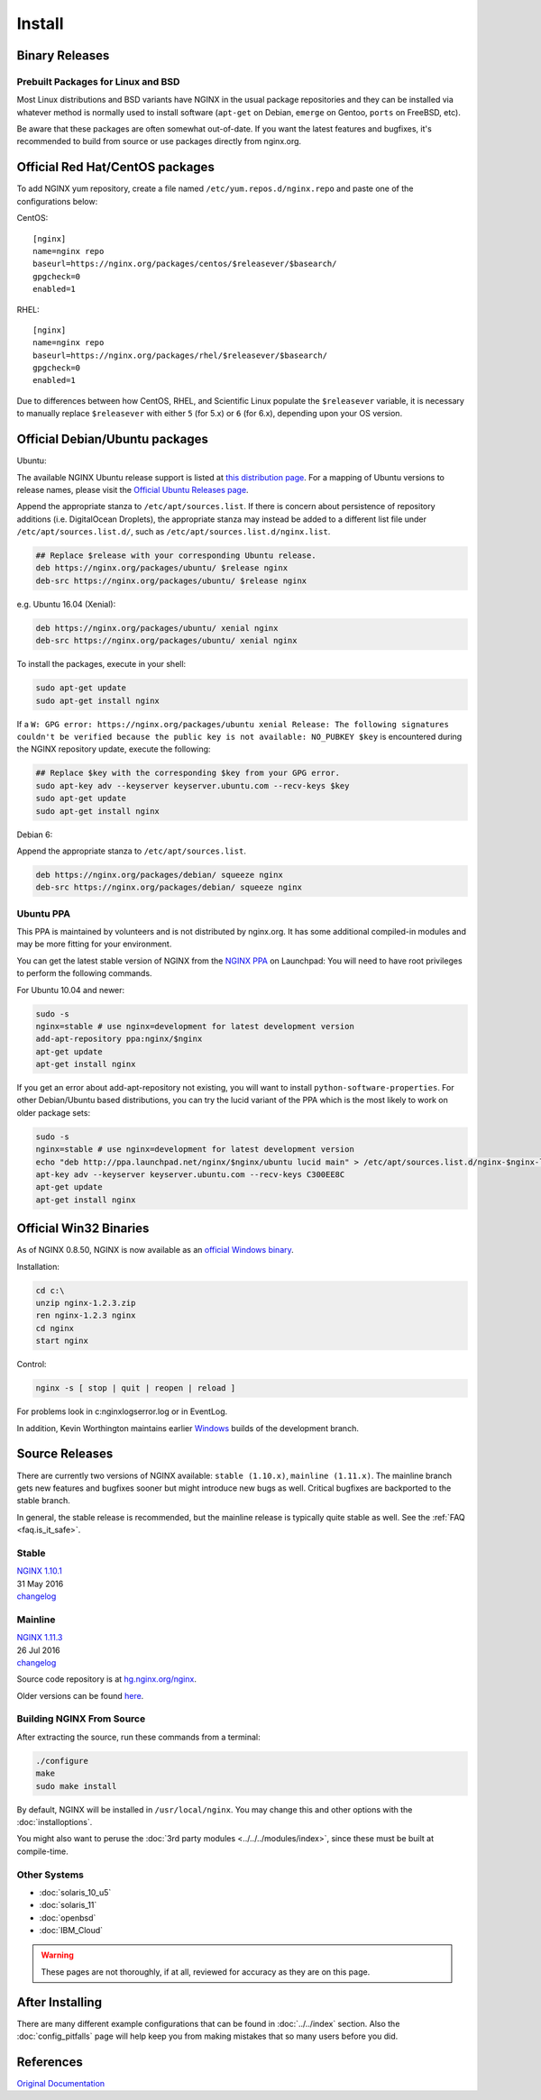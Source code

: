 
.. meta::
   :description: This page describes various ways to download and install NGINX.

Install
=======

Binary Releases
---------------

Prebuilt Packages for Linux and BSD
^^^^^^^^^^^^^^^^^^^^^^^^^^^^^^^^^^^
Most Linux distributions and BSD variants have NGINX in the usual package repositories and they can be installed via whatever method is normally used to install software (``apt-get`` on Debian, ``emerge`` on Gentoo, ``ports`` on FreeBSD, etc).

Be aware that these packages are often somewhat out-of-date.
If you want the latest features and bugfixes, it's recommended to build from source or use packages directly from nginx.org.



Official Red Hat/CentOS packages
--------------------------------
To add NGINX yum repository, create a file named ``/etc/yum.repos.d/nginx.repo`` and paste one of the configurations below:

CentOS::

  [nginx]
  name=nginx repo
  baseurl=https://nginx.org/packages/centos/$releasever/$basearch/
  gpgcheck=0
  enabled=1


RHEL::

  [nginx]
  name=nginx repo
  baseurl=https://nginx.org/packages/rhel/$releasever/$basearch/
  gpgcheck=0
  enabled=1


Due to differences between how CentOS, RHEL, and Scientific Linux populate the ``$releasever`` variable, it is necessary to manually replace ``$releasever`` with either ``5`` (for 5.x) or ``6`` (for 6.x), depending upon your OS version.



Official Debian/Ubuntu packages
-------------------------------

Ubuntu:

The available NGINX Ubuntu release support is listed at `this distribution page <https://nginx.org/packages/ubuntu/dists/>`_. For a mapping of Ubuntu versions to release names, please visit the `Official Ubuntu Releases page <https://wiki.ubuntu.com/Releases>`_.

Append the appropriate stanza to ``/etc/apt/sources.list``. If there is concern about persistence of repository additions (i.e. DigitalOcean Droplets), the appropriate stanza may instead be added to a different list file under ``/etc/apt/sources.list.d/``, such as ``/etc/apt/sources.list.d/nginx.list``.

.. code-block:: bash

  ## Replace $release with your corresponding Ubuntu release.
  deb https://nginx.org/packages/ubuntu/ $release nginx
  deb-src https://nginx.org/packages/ubuntu/ $release nginx

e.g. Ubuntu 16.04 (Xenial):

.. code-block:: bash

  deb https://nginx.org/packages/ubuntu/ xenial nginx
  deb-src https://nginx.org/packages/ubuntu/ xenial nginx

To install the packages, execute in your shell:

.. code-block:: bash

  sudo apt-get update
  sudo apt-get install nginx

If a ``W: GPG error: https://nginx.org/packages/ubuntu xenial Release: The following signatures couldn't be verified because the public key is not available: NO_PUBKEY $key`` is encountered during the NGINX repository update, execute the following:

.. code-block:: bash

  ## Replace $key with the corresponding $key from your GPG error.
  sudo apt-key adv --keyserver keyserver.ubuntu.com --recv-keys $key
  sudo apt-get update
  sudo apt-get install nginx

Debian 6:

Append the appropriate stanza to ``/etc/apt/sources.list``.

.. code-block:: bash

  deb https://nginx.org/packages/debian/ squeeze nginx
  deb-src https://nginx.org/packages/debian/ squeeze nginx


Ubuntu PPA
^^^^^^^^^^
This PPA is maintained by volunteers and is not distributed by nginx.org.  It has some additional compiled-in modules and may be more fitting for your environment.

You can get the latest stable version of NGINX from the `NGINX PPA <https://launchpad.net/~nginx/+archive/ubuntu/development>`_ on Launchpad:
You will need to have root privileges to perform the following commands.

For Ubuntu 10.04 and newer:

.. code-block:: bash

  sudo -s
  nginx=stable # use nginx=development for latest development version
  add-apt-repository ppa:nginx/$nginx
  apt-get update
  apt-get install nginx

If you get an error about add-apt-repository not existing, you will want to install ``python-software-properties``.
For other Debian/Ubuntu based distributions, you can try the lucid variant of the PPA which is the most likely to work on older package sets:

.. code-block:: bash

  sudo -s
  nginx=stable # use nginx=development for latest development version
  echo "deb http://ppa.launchpad.net/nginx/$nginx/ubuntu lucid main" > /etc/apt/sources.list.d/nginx-$nginx-lucid.list
  apt-key adv --keyserver keyserver.ubuntu.com --recv-keys C300EE8C
  apt-get update
  apt-get install nginx



.. _install_win32_binaries:

Official Win32 Binaries
-----------------------
As of NGINX 0.8.50, NGINX is now available as an `official Windows binary <https://nginx.org/en/download.html>`_.

Installation:

.. code-block:: bash

  cd c:\
  unzip nginx-1.2.3.zip
  ren nginx-1.2.3 nginx
  cd nginx
  start nginx

Control:

.. code-block:: bash

  nginx -s [ stop | quit | reopen | reload ]


For problems look in c:\nginx\logs\error.log or in EventLog.

In addition, Kevin Worthington maintains earlier `Windows <https://kevinworthington.com/nginx-for-windows/>`_ builds of the development branch.



Source Releases
---------------
There are currently two versions of NGINX available: ``stable (1.10.x)``, ``mainline (1.11.x)``.
The mainline branch gets new features and bugfixes sooner but might introduce new bugs as well.
Critical bugfixes are backported to the stable branch.

In general, the stable release is recommended, but the mainline release is typically quite stable as well.
See the :ref:`FAQ <faq.is_it_safe>`.


Stable
^^^^^^
| `NGINX 1.10.1 <https://nginx.org/download/nginx-1.10.1.tar.gz>`_  
| 31 May 2016  
| `changelog <https://nginx.org/en/CHANGES-1.10>`__  

Mainline
^^^^^^^^
| `NGINX 1.11.3 <https://nginx.org/download/nginx-1.11.3.tar.gz>`_  
| 26 Jul 2016  
| `changelog <https://nginx.org/en/CHANGES>`__  

Source code repository is at `hg.nginx.org/nginx <http://hg.nginx.org/nginx>`_.

Older versions can be found `here <https://nginx.org/en/download.html>`_.


Building NGINX From Source
^^^^^^^^^^^^^^^^^^^^^^^^^^
After extracting the source, run these commands from a terminal:

.. code-block:: bash

  ./configure
  make
  sudo make install

By default, NGINX will be installed in ``/usr/local/nginx``. You may change this and other options with the :doc:`installoptions`.

You might also want to peruse the :doc:`3rd party modules <../../../modules/index>`, since these must be built at compile-time.


Other Systems
^^^^^^^^^^^^^

* :doc:`solaris_10_u5`
* :doc:`solaris_11`
* :doc:`openbsd`
* :doc:`IBM_Cloud`

.. warning:: These pages are not thoroughly, if at all, reviewed for accuracy as they are on this page.

After Installing
----------------

There are many different example configurations that can be found in :doc:`../../index` section. Also the :doc:`config_pitfalls` page will help keep you from making mistakes that so many users before you did.

References
----------
`Original Documentation <https://nginx.org/en/docs/install.html>`_
